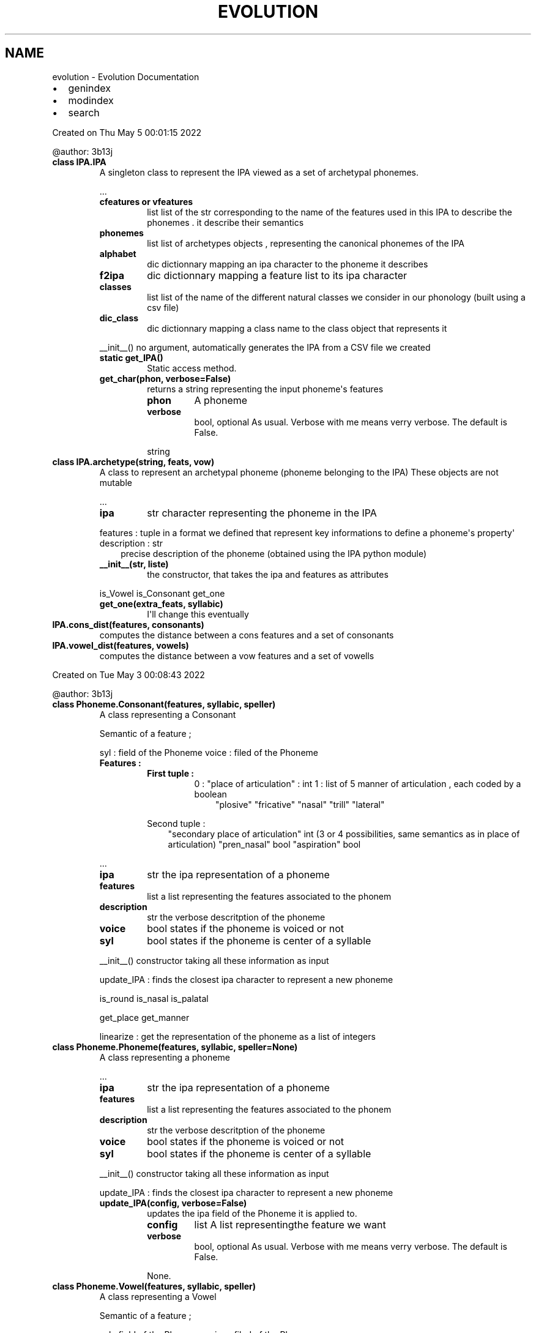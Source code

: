 .\" Man page generated from reStructuredText.
.
.
.nr rst2man-indent-level 0
.
.de1 rstReportMargin
\\$1 \\n[an-margin]
level \\n[rst2man-indent-level]
level margin: \\n[rst2man-indent\\n[rst2man-indent-level]]
-
\\n[rst2man-indent0]
\\n[rst2man-indent1]
\\n[rst2man-indent2]
..
.de1 INDENT
.\" .rstReportMargin pre:
. RS \\$1
. nr rst2man-indent\\n[rst2man-indent-level] \\n[an-margin]
. nr rst2man-indent-level +1
.\" .rstReportMargin post:
..
.de UNINDENT
. RE
.\" indent \\n[an-margin]
.\" old: \\n[rst2man-indent\\n[rst2man-indent-level]]
.nr rst2man-indent-level -1
.\" new: \\n[rst2man-indent\\n[rst2man-indent-level]]
.in \\n[rst2man-indent\\n[rst2man-indent-level]]u
..
.TH "EVOLUTION" "1" "Jun 13, 2022" "0" "Evolution"
.SH NAME
evolution \- Evolution Documentation
.INDENT 0.0
.IP \(bu 2
genindex
.IP \(bu 2
modindex
.IP \(bu 2
search
.UNINDENT
.sp
Created on Thu May  5 00:01:15 2022
.sp
@author: 3b13j
.INDENT 0.0
.TP
.B class IPA.IPA
A singleton class to represent the IPA viewed as a set of archetypal phonemes.
.sp
\&...
.INDENT 7.0
.TP
.B cfeatures or vfeatures
list
list of the str corresponding to the name of the features used in this IPA to describe the phonemes . it describe their semantics
.TP
.B phonemes
list
list of archetypes objects , representing the canonical phonemes of the IPA
.TP
.B alphabet
dic
dictionnary mapping an ipa character to the phoneme it describes
.TP
.B f2ipa
dic
dictionnary mapping a feature list to its ipa character
.TP
.B classes
list
list of the name of the different natural classes we consider in our phonology (built using a csv file)
.TP
.B dic_class
dic
dictionnary mapping a class name to the class object that represents it
.UNINDENT
.sp
__init__() no argument, automatically generates the IPA from a CSV file we created
.INDENT 7.0
.TP
.B static get_IPA()
Static access method.
.UNINDENT
.INDENT 7.0
.TP
.B get_char(phon, verbose=False)
returns a string representing the input phoneme\(aqs features
.INDENT 7.0
.TP
.B phon
A phoneme
.TP
.B verbose
bool, optional
As usual. Verbose with me means verry verbose. The default is False.
.UNINDENT
.sp
string
.UNINDENT
.UNINDENT
.INDENT 0.0
.TP
.B class IPA.archetype(string, feats, vow)
A class to represent an archetypal phoneme (phoneme belonging to the IPA)
These objects are not mutable
.sp
\&...
.INDENT 7.0
.TP
.B ipa
str
character representing the phoneme in the IPA
.UNINDENT
.sp
features : tuple in a format we defined that represent key informations to define a phoneme\(aqs property\(aq
description : str
.INDENT 7.0
.INDENT 3.5
precise description of the phoneme (obtained using the IPA python module)
.UNINDENT
.UNINDENT
.INDENT 7.0
.TP
.B __init__(str, liste) 
the constructor, that takes the ipa and features as attributes
.UNINDENT
.sp
is_Vowel
is_Consonant
get_one
.INDENT 7.0
.TP
.B get_one(extra_feats, syllabic)
I\(aqll change this eventually
.UNINDENT
.UNINDENT
.INDENT 0.0
.TP
.B IPA.cons_dist(features, consonants)
computes the distance between a cons features and a set of consonants
.UNINDENT
.INDENT 0.0
.TP
.B IPA.vowel_dist(features, vowels)
computes the distance between a vow features and a set of vowells
.UNINDENT
.sp
Created on Tue May  3 00:08:43 2022
.sp
@author: 3b13j
.INDENT 0.0
.TP
.B class Phoneme.Consonant(features, syllabic, speller)
A class representing a Consonant
.sp
Semantic of a feature ;
.sp
syl : field of the Phoneme
voice : filed of the Phoneme
.INDENT 7.0
.TP
.B Features :
.INDENT 7.0
.TP
.B First tuple :
0 : 
"place of articulation" : int 
1 : list of 5 manner of articulation , each coded by a boolean
.INDENT 7.0
.INDENT 3.5
"plosive"
"fricative"
"nasal"
"trill"
"lateral"
.UNINDENT
.UNINDENT
.UNINDENT
.sp
Second tuple :
.INDENT 7.0
.INDENT 3.5
"secondary place of articulation"  int (3 or 4 possibilities, same semantics as in place of articulation)
"pren_nasal"  bool
"aspiration" bool
.UNINDENT
.UNINDENT
.UNINDENT
.sp
\&...
.INDENT 7.0
.TP
.B ipa
str
the ipa representation of a phoneme
.TP
.B features
list
a list representing the features associated to the phonem
.TP
.B description
str
the verbose descritption of the phoneme
.TP
.B voice
bool 
states if the phoneme is voiced or not
.TP
.B syl
bool 
states if the phoneme is center of a syllable
.UNINDENT
.sp
__init__() constructor taking all these information as input
.sp
update_IPA  : finds the closest ipa character to represent a new phoneme
.sp
is_round
is_nasal
is_palatal
.sp
get_place
get_manner
.sp
linearize : get the representation of the phoneme as a list of integers
.UNINDENT
.INDENT 0.0
.TP
.B class Phoneme.Phoneme(features, syllabic, speller=None)
A class representing a phoneme
.sp
\&...
.INDENT 7.0
.TP
.B ipa
str
the ipa representation of a phoneme
.TP
.B features
list
a list representing the features associated to the phonem
.TP
.B description
str
the verbose descritption of the phoneme
.TP
.B voice
bool 
states if the phoneme is voiced or not
.TP
.B syl
bool 
states if the phoneme is center of a syllable
.UNINDENT
.sp
__init__() constructor taking all these information as input
.sp
update_IPA  : finds the closest ipa character to represent a new phoneme
.INDENT 7.0
.TP
.B update_IPA(config, verbose=False)
updates the ipa field of the Phoneme it is applied to.
.INDENT 7.0
.TP
.B config
list
A list representingthe feature we want
.TP
.B verbose
bool, optional
As usual. Verbose with me means verry verbose. The default is False.
.UNINDENT
.sp
None.
.UNINDENT
.UNINDENT
.INDENT 0.0
.TP
.B class Phoneme.Vowel(features, syllabic, speller)
A class representing a Vowel
.sp
Semantic of a feature ;
.sp
syl : field of the Phoneme
voice : filed of the Phoneme
.INDENT 7.0
.TP
.B Features :
First tuple :
.INDENT 7.0
.INDENT 3.5
"fronting" : int  btw 0 and 2
"height", int btw 0 and 6
.UNINDENT
.UNINDENT
.sp
Second tuple :
.INDENT 7.0
.INDENT 3.5
"round" : bool
"nasal" : bool
.UNINDENT
.UNINDENT
.UNINDENT
.sp
\&...
.INDENT 7.0
.TP
.B ipa
str
the ipa representation of a phoneme
.TP
.B features
list
a list representing the features associated to the phonem
.TP
.B description
str
the verbose descritption of the phoneme
.TP
.B voice
bool 
states if the phoneme is voiced or not
.TP
.B syl
bool 
states if the phoneme is center of a syllable
.UNINDENT
.sp
__init__() constructor taking all these information as input
.sp
update_IPA  : finds the closest ipa character to represent a new phoneme
.sp
get_height
get_front
.sp
is_round
is_nasal
is_palatal
is_voiced
.UNINDENT
.INDENT 0.0
.TP
.B Phoneme.get_phon(string)
transform a string (we excpect the user to enter an ipa character) into the Phoneme object representing this character
.UNINDENT
.sp
Created on Thu May  5 10:22:10 2022
.sp
@author: 3b13j
.INDENT 0.0
.TP
.B class Change.Change(target, effect, conditions)
An abstract class representing a phonetic change.
They can be of three kinds :
.INDENT 7.0
.INDENT 3.5
.INDENT 0.0
.IP \(bu 2
Phonetics (
.nf
P_
.fi
)
.IP \(bu 2
Syllabic (
.nf
I_
.fi
)
.IP \(bu 2
Wordzddzqd (?_)
.UNINDENT
.UNINDENT
.UNINDENT
.sp
\&...
.INDENT 7.0
.TP
.B conditions
list
list of conditions required for the change to be applied
.TP
.B impacted_phonems
dic
dictionnary stocking the phonemes that have been impacted by a change during its application
#TODO check it works
.TP
.B target
condition
a special kind of condition that contraint the category of the phoneme that undergo the change
.UNINDENT
.sp
__init__() constructor taking all these information as input
.sp
add_condition
set_target
check : checks if all the conditions are satisfied before the application of the change
.INDENT 7.0
.TP
.B add_condition(condition)
used to add a condition to an already built change
.UNINDENT
.INDENT 7.0
.TP
.B apply_syl(syl)
Apply the change to a syllable
.sp
syl : Syllable
.sp
nsyl : Syllable
.UNINDENT
.INDENT 7.0
.TP
.B apply_word(word)
Apply the change to a word
.sp
word : Word
.sp
nword : a new word with the change applied
.UNINDENT
.INDENT 7.0
.TP
.B check(phon, index, word, verbose=False)
check if a Change can be applied or not
.INDENT 7.0
.TP
.B phon
Phoneme
phoneme we want to apply a change on
.UNINDENT
.sp
index :int.
word : Word
.INDENT 7.0
.INDENT 3.5
Context
.UNINDENT
.UNINDENT
.INDENT 7.0
.TP
.B verbose
TYPE, optional
DESCRIPTION. The default is False.
.UNINDENT
.INDENT 7.0
.TP
.B apply
bool 
whether the change can be applied or not
.UNINDENT
.UNINDENT
.UNINDENT
.INDENT 0.0
.TP
.B class Change.D_change(target, conditions)
class allowing deletion of phonemes (monophtongisation a.o.)
.INDENT 7.0
.TP
.B apply_word(wd)
Apply the change to a word
.sp
word : Word
.sp
nword : a new word with the change applied
.UNINDENT
.UNINDENT
.INDENT 0.0
.TP
.B class Change.I_change(target, effects, conditions)
class for insertion changes (diphtongisation)
.INDENT 7.0
.TP
.B apply_phon(phon, syl, word)
we always return a list, a singleton list if the change does not apply, a pair of more otherwise
.UNINDENT
.INDENT 7.0
.TP
.B apply_syl(syl, word)
Apply the change to a syllable
.sp
syl : Syllable
.sp
nsyl : Syllable
.UNINDENT
.INDENT 7.0
.TP
.B apply_word(word)
Apply the change to a word
.sp
word : Word
.sp
nword : a new word with the change applied
.UNINDENT
.INDENT 7.0
.TP
.B check(phon, index, word, verbose=False)
check if a Change can be applied or not
.INDENT 7.0
.TP
.B phon
Phoneme
phoneme we want to apply a change on
.UNINDENT
.sp
index :int.
word : Word
.INDENT 7.0
.INDENT 3.5
Context
.UNINDENT
.UNINDENT
.INDENT 7.0
.TP
.B verbose
TYPE, optional
DESCRIPTION. The default is False.
.UNINDENT
.INDENT 7.0
.TP
.B apply
bool 
whether the change can be applied or not
.UNINDENT
.UNINDENT
.UNINDENT
.INDENT 0.0
.TP
.B class Change.P_change(target, effect, conditions=None)
subclass of change 
A class modelling a phonological change .
.sp
\&...
.INDENT 7.0
.TP
.B conditiosn
list
list of the conditions that need to be satisfied for the change to be applied
.TP
.B config_initiale
configuration
template of the configuration selecting the feature(s) to be modified
.TP
.B config_finale
configuration
template with the modification applied
.UNINDENT
.sp
__init__() constructor taking all these information as input
.INDENT 7.0
.TP
.B apply_phon :
input : a phoneme (among other onformations)
outputs a phoneme with the change umpload
.UNINDENT
.sp
variants :
.sp
apply_word
apply_syl
apply_language
.INDENT 7.0
.TP
.B add_condition :
input : a condition
adds it to the condition list.
.UNINDENT
.sp
rd_change ; creates a random change
.INDENT 7.0
.TP
.B applicable(language)
checks if a change would modufy a language given as input. 
if that s not the case, it is not usefull to apply it.
.INDENT 7.0
.TP
.B language
Language
the language we would like to apply the change on
.UNINDENT
.INDENT 7.0
.TP
.B bool
DESCRIPTION.
.UNINDENT
.UNINDENT
.INDENT 7.0
.TP
.B apply_language(lang, verbose=False)
Apply the change on every word in the langugage
.sp
lang : language
.sp
a new language with the change applied on every of its word
.UNINDENT
.INDENT 7.0
.TP
.B apply_phon(phon, index, word, verbose=False)
Applies the change on a phoneme
.INDENT 7.0
.TP
.B phon
phoneme
phone
.TP
.B index
int 
rank of the phoneme in the overall word
.TP
.B word
word 
wird that encompass the phoneme we are studying, plays the role of a contest
.TP
.B verbose
bool, optional
Enable or disable the verbose mode . The default is True.
.UNINDENT
.INDENT 7.0
.TP
.B index
the updated index at the end of the process
.TP
.B phon 
the new phoneme obtained after the applciation of the change
.UNINDENT
.UNINDENT
.INDENT 7.0
.TP
.B apply_syl(syl, index, wd, verbose=False)
Apply the change to a Syllable
.INDENT 7.0
.TP
.B syl
syllable
the syllable we are going to apply the change to
.TP
.B index
int
index encoding the phoneme that will undergo the change
.TP
.B wd
TYPE
word of origin of the syllable, plays the role of the context
.UNINDENT
.INDENT 7.0
.TP
.B syl
the updated syllable
.TP
.B index
int
the index updated
.UNINDENT
.UNINDENT
.INDENT 7.0
.TP
.B apply_word(wd, verbose=False)
Apply the change to a word
.sp
wd : word
.sp
word : a new word with the change applied
.UNINDENT
.INDENT 7.0
.TP
.B just_transform(phon)
Applies a change to transform a phoneme whithout taking care of any kind of condition
.sp
phon : Phoneme
.sp
new_phon : Phoneme
.UNINDENT
.UNINDENT
.INDENT 0.0
.TP
.B class Change.S_change(config_initiale, config_finale, conditions=[])
subclass of change 
A class modelling a structural change in the syllable .
.sp
\&...
.INDENT 7.0
.TP
.B conditiosn
list
list of the conditions that need to be satisfied for the change to be applied
.TP
.B config_initiale
list
a list of 3 boleans coding stress , length and tone (None for now)
.TP
.B config_finale
list
a list of 3 boleans coding stress ,length (None for now)
.UNINDENT
.sp
__init__() constructor taking all these information as input
.sp
apply_word
apply_syl
apply_lang
.INDENT 7.0
.TP
.B add_condition :
input : a condition
adds it to the condition list.
.UNINDENT
.INDENT 7.0
.TP
.B apply_syl(syl, word, index)
Apply the change to a syllable
.sp
syl : Syllable
.sp
nsyl : Syllable
.UNINDENT
.INDENT 7.0
.TP
.B apply_word(wd)
Apply the change to a word
.sp
word : Word
.sp
nword : a new word with the change applied
.UNINDENT
.INDENT 7.0
.TP
.B check(word, rank)
checks if a change can ba applied to a word
.INDENT 7.0
.TP
.B word
word 
word that we test
.TP
.B rank
int
rank of the phoneme
.UNINDENT
.INDENT 7.0
.TP
.B bool
whether it is applicable
.UNINDENT
.UNINDENT
.UNINDENT
.sp
Created on Thu May  5 15:09:17 2022
.sp
@author: 3b13j
.sp
Contains the condition class and some methodes that could be applied to them.
A condition is associated to a change object and states whether a change can be applied or not.
.INDENT 0.0
.TP
.B class Condition.Cond_AND(conditions)
AND for conditions logic.
.UNINDENT
.INDENT 0.0
.TP
.B class Condition.Cond_NOT(condition)
NOT for conditions logic.
.UNINDENT
.INDENT 0.0
.TP
.B class Condition.Cond_OR(conditions)
OR for conditions logic.
.UNINDENT
.INDENT 0.0
.TP
.B class Condition.Condition
MOTHER CLASS
.sp
A class to represent a condition.
This is an abstract class.
.sp
In our implementation of phonetic change, we distinguished 3 different subclasses of conditions :
.INDENT 7.0
.INDENT 3.5
.INDENT 0.0
.IP \(bu 2
phonemic condition
.IP \(bu 2
stress and syllable weight condition
.IP \(bu 2
metathesis and mechanical conditions
.UNINDENT
.UNINDENT
.UNINDENT
.UNINDENT
.INDENT 0.0
.TP
.B class Condition.P_condition(feature_template, rel_pos=0, absol_pos=42, continu=False)
A class to represent a condition regarding the nature of the phoneme that undergoes a change 
and its neighbours.
.sp
\&...
.INDENT 7.0
.TP
.B template
list
the feature template that need to be satisfied (\-1 means  wildcard) for the condition to be satisfied
.TP
.B name
str (optionnal)
used to name usual changes
.TP
.B absol_pos
int
absolute offset, checks the position of the phoneme inside the word.
\-1 means wildcard
.TP
.B rel_pos
int
defines the position of the phoneme conditionning the change regarding the phoneme undergoing it
0 means the condition applies to the phonemes that changes itself
.TP
.B continu
bool.INDENT 7.0
.TP
.B states if the condition needs to be satisfied by at least one of the phoneme in the range of rel_pos or 
if just the phoneme at "rel pos " is concerned.
.UNINDENT
.UNINDENT
.sp
__init__() constructor taking all these information as input
.INDENT 7.0
.TP
.B test :
input : a word and an index.
checks whether the condition is satisfied.
.UNINDENT
.INDENT 7.0
.TP
.B set_absol_pos(value)
set the condition\(aqs absol pos with a new value\(aq
.sp
value : int
.sp
None.
.UNINDENT
.INDENT 7.0
.TP
.B set_rel_pos(value)
set the condition\(aqs relative pos with a new value\(aq
.sp
value : int
.sp
None.
.UNINDENT
.INDENT 7.0
.TP
.B test(word, rank, verbose=False)
Checks if a condition is satisfied on a given word.
Key method of the Condition class
.INDENT 7.0
.TP
.B word
word
word on which we check the condition
.TP
.B rank
int
rank of the word we examine the condition on
.TP
.B verbose
TYPE, optional
as usual. The default is False.
.UNINDENT
.sp
a boolean
.UNINDENT
.UNINDENT
.INDENT 0.0
.TP
.B class Condition.S_condition(abs_position=42, rel_pos=0, length=None, stress=None, tone=None)
A class to represent a condition regarding the Syllabic structure of the word
.sp
\&...
.INDENT 7.0
.TP
.B absol_pos
int
absolute offset, checks the position of the syllable  inside the word.
\-1 means wildcard
.TP
.B rel_pos
int
defines the position of the phoneme conditionning the change regarding the syllable undergoing it
0 means the condition applies to the phonemes that changes itself
.TP
.B stress
bool 
Checks a condition on the stress
.TP
.B length
bool 
Checks a condition on the length
.TP
.B tone
bool 
Checks a condition on the tone
.UNINDENT
.sp
__init__() constructor taking all these information as input
.INDENT 7.0
.TP
.B test :
input : a word and an index.
checks whether the condition is satisfied.
.UNINDENT
.INDENT 7.0
.TP
.B test(word, rank, verbose=False)
Test if the change can be applied on the word regarding the syllabic configuration
.INDENT 7.0
.TP
.B word
word
the word that undergoes the change
.TP
.B rank
int
rank of the syllable that is being examined
.TP
.B verbose
bool, optional
enable the verbose mode. The default is False.
.UNINDENT
.INDENT 7.0
.TP
.B bool
boolean, if the change has to be applied
.UNINDENT
.UNINDENT
.UNINDENT
.INDENT 0.0
.TP
.B Condition.rd_p_condition(language, rel_pos=0, abs_pos=\- 1, continu=False)
generates a random P_condition
.INDENT 7.0
.TP
.B rel_pos
int, optional
indicates the relative position of the condition
.TP
.B abs_pos
TYPE, int
cf condition class
.TP
.B continu
TYPE, optional
cf condition class
.UNINDENT
.sp
None.
.UNINDENT
.sp
Created on Wed Jun  1 09:55:33 2022
.sp
@author: 3b13j
.INDENT 0.0
.TP
.B class Effect.Effect(domain, effect)
A class representing the effect of a change
.sp
The effect is encoded as a dictionnary, taking as key the index of the feature to be modified, and
as value a couple [initial value, new value]
This representation will allow to modelize cyclic change.
.sp
An effect could be built using a target
.sp
\&...
.INDENT 7.0
.TP
.B target
(optionnal ) tuple
a feature pattern representing the phonemes the change can be applied to
.UNINDENT
.sp
__init__() constructor taking all these information as input
.sp
random_effect
.UNINDENT
.sp
to fill
.sp
Created on Mon May  2 16:34:02 2022
.sp
@author: 3b13j
.sp
contains usefull functions to extract data from conllu files
.INDENT 0.0
.TP
.B conllu_utilities.GetKey(val, dic)
to get the key giving as input the value and a dictionnary
.UNINDENT
.INDENT 0.0
.TP
.B conllu_utilities.extract_conllu(path)
Extracts data from a conllu file
.INDENT 7.0
.TP
.B path
str
a path to the origin file
.UNINDENT
.INDENT 7.0
.TP
.B res
a list 
the result of a successful extraction
.UNINDENT
.UNINDENT
.INDENT 0.0
.TP
.B conllu_utilities.word_2_phoneme_lat(string, alph)
A useless thing that treats latin
.UNINDENT
.sp
Created on Wed Jun  1 09:55:33 2022
.sp
@author: 3b13j
.INDENT 0.0
.TP
.B class Effect.Effect(domain, effect)
A class representing the effect of a change
.sp
The effect is encoded as a dictionnary, taking as key the index of the feature to be modified, and
as value a couple [initial value, new value]
This representation will allow to modelize cyclic change.
.sp
An effect could be built using a target
.sp
\&...
.INDENT 7.0
.TP
.B target
(optionnal ) tuple
a feature pattern representing the phonemes the change can be applied to
.UNINDENT
.sp
__init__() constructor taking all these information as input
.sp
random_effect
.UNINDENT
.sp
Created on Fri May 20 11:15:50 2022
.sp
@author: 3b13j
.INDENT 0.0
.TP
.B encoder_decoder.decode_f(string)
Decode a string we encoded earlier
.sp
string : to be decoded
.UNINDENT
.INDENT 0.0
.TP
.B encoder_decoder.encode_f(feat)
encode a feature into the format we chose
.INDENT 7.0
.TP
.B feat
list
the feature rpz of a template
.UNINDENT
.sp
s : str
.UNINDENT
.sp
Created on Thu May  5 09:28:54 2022
.sp
@author: 3b13j
.sp
Contains the languge class
.INDENT 0.0
.TP
.B class Language.Language(name, dic)
A class to represent a language, considered as the list of the phonems it possesses.
.sp
\&...
.INDENT 7.0
.TP
.B name
str
name of the language
.TP
.B voc
dic 
dicitonnary storing all the words of the language
.TP
.B phonemes
list
list of all the phonemes belonging to the language
.TP
.B dic_phonemes
dic
a dic mapping a character to a phoneme
.UNINDENT
.sp
__init__() the constructor
.INDENT 7.0
.TP
.B compare(language, verbose=False)
.INDENT 7.0
.TP
.B language
another Language object
DESCRIPTION.
.UNINDENT
.INDENT 7.0
.TP
.B differents
list 
the list of word that have been modified in the new language
.UNINDENT
.UNINDENT
.UNINDENT
.INDENT 0.0
.TP
.B class Language.State(language)
A condensed representation of a language for faster interaction and change generation
.sp
\&...
.INDENT 7.0
.TP
.B phonemes
dict
list of all the phonemes belonging to the language
.TP
.B syllables
dict
a dict of syllables
.UNINDENT
.sp
__init__() the constructor
.UNINDENT
.sp
Created on Tue May 17 16:02:54 2022
.sp
@author: 3b13j
.sp
Contains some side methods to write the state of some objects and describe the execution of the program  in log files
.INDENT 0.0
.TP
.B log_utilities.create_breviary()
Creates a user friendly document that describes all the natural classes that exist with regard to the
IPA we use at the heart of the program""
.UNINDENT
.INDENT 0.0
.TP
.B log_utilities.extract_changed_words(path, write=False)
Analyses a dictionnary log and extracts only the words that were changed.
.sp
The function the can if the user wants it write the modified words at the end of the same document
.INDENT 7.0
.TP
.B path
str
path to the file
.TP
.B write
bool
Does the user want to write down the modified words at the end of the document ?
.UNINDENT
.sp
chg_wds :list
.UNINDENT
.INDENT 0.0
.TP
.B log_utilities.langcomp2log(l1, l2, path)
Comapres the vobulary of two languages and writes the comparison in a log (subfunction used to trace the evolution between two language state)
BE CAREFUL, we excpect the two languages to be related / at least to have the same voc size for this operation to make sense.
.sp
l1 : Language
.sp
l2 :Language
.INDENT 7.0
.TP
.B path
str
path to destination file
.UNINDENT
.sp
None.
.UNINDENT
.INDENT 0.0
.TP
.B log_utilities.lgs2log(liste)
print the evolution of a language step by step.
.sp
liste : list of languages where the i+1 th element is the result of the evolution of the ith
.sp
None.
.UNINDENT
.INDENT 0.0
.TP
.B log_utilities.phon2log(phon, path)
writes a phoneme in the log format we defined
.sp
phon : phoneme to write in the script
.INDENT 7.0
.TP
.B path
str 
path to the target file
.UNINDENT
.sp
None.
.UNINDENT
.INDENT 0.0
.TP
.B log_utilities.purge_log(path)
Clears a log file
.sp
path :
.sp
None.
.UNINDENT
.INDENT 0.0
.TP
.B log_utilities.samples2log(path, liste, n=10)
Method that writes down only some of the words modified by a change.
.INDENT 7.0
.TP
.B path
str
path to the file you want tp write in.
.UNINDENT
.sp
liste : list of changed words :
n : int, optional
.INDENT 7.0
.INDENT 3.5
number of words that will be printed. The default is 10.
.UNINDENT
.UNINDENT
.sp
None.
.UNINDENT
.INDENT 0.0
.TP
.B log_utilities.target2str(feat)
Encode the target of a change to write it latter in the log
.INDENT 7.0
.TP
.B feat
list 
description of a feature template
.UNINDENT
.sp
s : qtring describing it
.UNINDENT
.INDENT 0.0
.TP
.B log_utilities.write_in_log(path, string)
Takes as input the name of a log file and the sentence that it sould add in it
.UNINDENT
.sp
Created on Tue May  3 12:20:06 2022
.sp
@author: 3b13j
.INDENT 0.0
.TP
.B class Natural_class.Natural_class(name, feat, vow, lin)
An object representing a natural class
.sp
\&...
.INDENT 7.0
.TP
.B name
str 
The name of a class
.TP
.B members
list
list of the phonemes belonging to a class
.TP
.B template
list
list of the feature template representing the class. initiated with full wildcards
.UNINDENT
.sp
__init__() constructor taking all these information as input
.sp
add_phon
set_template
.UNINDENT
.INDENT 0.0
.TP
.B Natural_class.create_classes(alphabet)
creates the natural classes from an ipa alphabet
definded outside the class to be used once and for all
.sp
alphabet : an ipa alphabet
.INDENT 7.0
.TP
.B dic_class
dic
dictionnary mapping the name of a natural class to the class object
.TP
.B classes
list
list of the natural classes we want to work with
.UNINDENT
.UNINDENT
.INDENT 0.0
.TP
.B Natural_class.list2class(name, clas)
Creates a Natural_class with the name given as input and add all the phonemes givent in the second input (list)
.UNINDENT
.sp
Created on Tue May 17 13:04:22 2022
.sp
@author: 3b13j
.sp
Created on Tue May 31 12:42:01 2022
.sp
sampling :
.sp
@author: 3b13j
.INDENT 0.0
.TP
.B Sampling.MatricesC = ((array([[0., 4., 2., 1., 0., 0., 0., 0., 0., 0., 0., 0.],        [4., 0., 4., 2., 1., 0., 0., 0., 0., 0., 0., 0.],        [2., 4., 0., 4., 2., 1., 0., 0., 0., 0., 0., 0.],        [1., 2., 4., 0., 4., 2., 1., 0., 0., 0., 0., 0.],        [0., 1., 2., 4., 0., 4., 2., 1., 0., 0., 0., 0.],        [0., 0., 1., 2., 4., 0., 4., 2., 1., 0., 0., 0.],        [0., 0., 0., 1., 2., 4., 0., 4., 2., 1., 0., 0.],        [0., 0., 0., 0., 1., 2., 4., 0., 4., 2., 1., 0.],        [0., 0., 0., 0., 0., 1., 2., 4., 0., 4., 2., 1.],        [0., 0., 0., 0., 0., 0., 1., 2., 4., 0., 4., 2.],        [0., 0., 0., 0., 0., 0., 0., 1., 2., 4., 0., 4.],        [0., 0., 0., 0., 0., 0., 0., 0., 1., 2., 4., 0.]]), array([[0, 5, 5, 5, 5, 5, 5, 1, 1, 1],        [5, 0, 5, 1, 1, 5, 1, 1, 1, 1],        [5, 5, 0, 5, 3, 3, 5, 1, 1, 5],        [5, 3, 5, 0, 5, 5, 1, 5, 1, 5],        [5, 1, 1, 3, 0, 5, 1, 1, 1, 1],        [3, 1, 1, 3, 5, 0, 1, 1, 1, 1],        [5, 1, 3, 3, 3, 3, 0, 5, 5, 1],        [1, 1, 1, 5, 1, 1, 5, 0, 1, 1],        [1, 1, 1, 1, 1, 5, 5, 1, 0, 1],        [1, 1, 5, 5, 1, 1, 1, 1, 1, 0]]), array([[0., 4.],        [4., 0.]])), (array([[0., 4., 2., 1.],        [4., 0., 4., 2.],        [2., 4., 0., 4.],        [1., 2., 4., 0.]]), array([[0., 4.],        [4., 0.]]), array([[0., 4.],        [4., 0.]])))
être generique, choisir une manière
.sp
manière de remplir, vitef
.sp
mais manière de les construire
design fort,  choix qui a un sens , cohérent et on le tient , ou qqc de numérique, générique
.sp
le vecteur de feats est composé de deux bouts. 
ds ces 2 bouts, on a des index,
.sp
chaque attribut à deu
.sp
deux boucles for imbriquées. enumeration des turcs du premier niveau ,ceux du second niceau. 
faire des paires 
on tire au hasard une paire A B 
phon.feature (A B )
.sp
crer matrices,  on les met dans des structures qui ont la même forme que les features
.UNINDENT
.sp
Created on Wed May 18 17:00:17 2022
.sp
@author: 3b13j
.INDENT 0.0
.TP
.B class Tree.L_tree(language, parent=None)
a special kind of phylogentic tree storing our languages
as defined, the structure should be names "forward tree" since the change is unidirectionnal
.INDENT 7.0
.TP
.B elaborate_history_graph(word)
Extracts a subgraph representing the history of the evolution of a particular word in all the languages we generated
.UNINDENT
.INDENT 7.0
.TP
.B get_ad_2_tree(dic={})
returns a dictionnary mapping an adress to the tree object
.UNINDENT
.INDENT 7.0
.TP
.B get_depth(dic={})
return a dictionarry mapping the address of a tree to its depth
.UNINDENT
.INDENT 7.0
.TP
.B get_final_state_of_the_evolution()
Returns the languages at the end of our evolution tree
.UNINDENT
.INDENT 7.0
.TP
.B get_history_word(word, liste=[])
Stores the state of the word in the histtory of all the generated languages
.UNINDENT
.INDENT 7.0
.TP
.B get_languages(liste={})
Returns a dictionnary mapping the adress of a tree to the language it stores
.UNINDENT
.INDENT 7.0
.TP
.B get_leaves(liste=None)
Get the list of the leaves of a language
.UNINDENT
.INDENT 7.0
.TP
.B get_nodes(liste=None)
returns a list containing all the tree object that are nodes in the mother tree
.UNINDENT
.INDENT 7.0
.TP
.B get_path_to_root()
Returns the list of all the nodes leading from the target node to the root of the tree
.UNINDENT
.INDENT 7.0
.TP
.B get_scores(liste=[], scores=[])
Get a mapping between change objects and the chance they have to appear
.UNINDENT
.INDENT 7.0
.TP
.B history_to_graph(word)
print a graph only displaying the informations on the evolution of a single word
.UNINDENT
.INDENT 7.0
.TP
.B pick_a_node()
Pick a random node from a tree
.UNINDENT
.INDENT 7.0
.TP
.B print_history_to_graph(word)
Display a graph in which the nodes represent a word at a certain langugage state, and the edges the link between two languages
.UNINDENT
.UNINDENT
.sp
Created on Wed May  4 14:39:58 2022
.sp
@author: 3b13j
.sp
Contains the Word class and some methods used specifically to work with it
.INDENT 0.0
.TP
.B class Word.Syllable(phonemes, stress=False, length=False, tone=None)
A class to represent a syllable.
.sp
\&...
.INDENT 7.0
.TP
.B phonemes
list
list of the phonemes composing the syllable
.TP
.B stress
bool 
indicate whether the syllable bears stress or not
.TP
.B length
bool 
indicate if the vowell in the syllable have more than 2 mora.
.TP
.B i_center
int
index of the phoneme which is at the heart of the syllable
.TP
.B center: phoneme
phoneme which is at the heart of the syllable
.UNINDENT
.INDENT 7.0
.TP
.B init__()__
constructor that takes as input the list of phonemes in the syllable
.TP
.B set_stress(bool) :
allow the programm to change the stress of a syllable
.TP
.B set_length(bool)
allow the programm to change thelength of a syllable
.UNINDENT
.INDENT 7.0
.TP
.B set_length(length)
Allow the program to change the stress of a syllable
.INDENT 7.0
.TP
.B stress
bool
The new value
.UNINDENT
.sp
None.
.UNINDENT
.INDENT 7.0
.TP
.B set_rank_in_wd(rk)
small setter for the rank in word if it changes durong an I change)
.UNINDENT
.INDENT 7.0
.TP
.B set_stress(stress)
Allow the program to change the stress of a syllable
.INDENT 7.0
.TP
.B stress
bool
The new value
.UNINDENT
.sp
None.
.UNINDENT
.UNINDENT
.INDENT 0.0
.TP
.B class Word.Word(syls)
A class to represent a word.
.sp
\&...
.INDENT 7.0
.TP
.B ipa
str
phonological transcription of the word using the IPA
.TP
.B structure
str 
structure of the word (using a CVC format)
.TP
.B syllables
list
list of the syllable object the word contains
.TP
.B phonemes
list
list of the phonemes the word contains
.TP
.B phon2syl
dic
dictionnary mapping the index of a phoneme to the index of the syllable it is in
.UNINDENT
.INDENT 7.0
.TP
.B info(additional=""):
Prints the person\(aqs name and age.
.UNINDENT
.INDENT 7.0
.TP
.B get_stess_pattern()
Returns a string representing the stress pattern of the word
.UNINDENT
.INDENT 7.0
.TP
.B get_structure()
transform a list of syllables into a string representing its structure (in the CVC format)
.UNINDENT
.UNINDENT
.sp
Created on Wed May  4 11:30:09 2022
.sp
@author: 3b13j
.sp
Module containing general functions used to print complex objects or write logs
.INDENT 0.0
.TP
.B utilitaries.feature_indices(features)
Gives the coordinates of the indices of a template
.INDENT 7.0
.TP
.B features
TYPE
DESCRIPTION.
.UNINDENT
.INDENT 7.0
.TP
.B idx
TYPE
DESCRIPTION.
.UNINDENT
.UNINDENT
.INDENT 0.0
.TP
.B utilitaries.feature_match(f1, f2, verbose=False)
input : two feature list 
returns whether the second is compatible with the first.
It is therefore required to give the most general one as first input.
.UNINDENT
.INDENT 0.0
.TP
.B utilitaries.feature_random_generator()
Used to generate a feature randomly
.INDENT 7.0
.TP
.B feature
feature
randomly generated
.UNINDENT
.UNINDENT
.INDENT 0.0
.TP
.B utilitaries.printd(liste)
Takes a dictionnary as input and print the first object and the second object, and not the address in memory of the object
.UNINDENT
.INDENT 0.0
.TP
.B utilitaries.printl(liste)
Takes a list of complex objects as input and prints them, one per line
.UNINDENT
.INDENT 0.0
.TP
.B utilitaries.tpl_2_candidates(lang, tpl, verbose=False)
gives the list of the phonemes of a language that satisfy a conditionned feature template
.INDENT 7.0
.TP
.B lang
language
the language we want to extract candidates from
.TP
.B tpl
list
feature template that we want to be satisfieds
.UNINDENT
.sp
cands : list
.UNINDENT
.INDENT 0.0
.TP
.B utilitaries.vowell(feat)
checks wether or not the feature given as input encodes a vowell.
.UNINDENT
.SH AUTHOR
Louis Jourdain, Mathieu Dehouck
.SH COPYRIGHT
2022, Louis Jourdain, Mathieu Dehouck
.\" Generated by docutils manpage writer.
.
